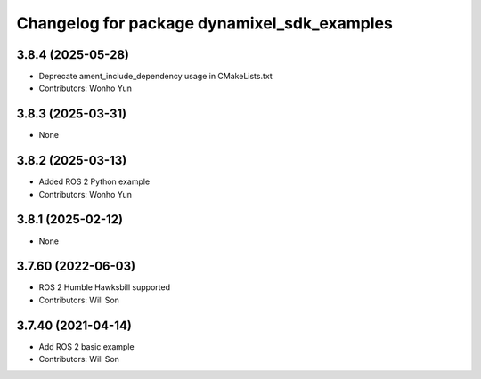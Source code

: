 ^^^^^^^^^^^^^^^^^^^^^^^^^^^^^^^^^^^^^^^^^^^^
Changelog for package dynamixel_sdk_examples
^^^^^^^^^^^^^^^^^^^^^^^^^^^^^^^^^^^^^^^^^^^^

3.8.4 (2025-05-28)
------------------
* Deprecate ament_include_dependency usage in CMakeLists.txt
* Contributors: Wonho Yun

3.8.3 (2025-03-31)
------------------
* None

3.8.2 (2025-03-13)
------------------
* Added ROS 2 Python example
* Contributors: Wonho Yun

3.8.1 (2025-02-12)
------------------
* None

3.7.60 (2022-06-03)
-------------------
* ROS 2 Humble Hawksbill supported
* Contributors: Will Son

3.7.40 (2021-04-14)
-------------------
* Add ROS 2 basic example
* Contributors: Will Son

